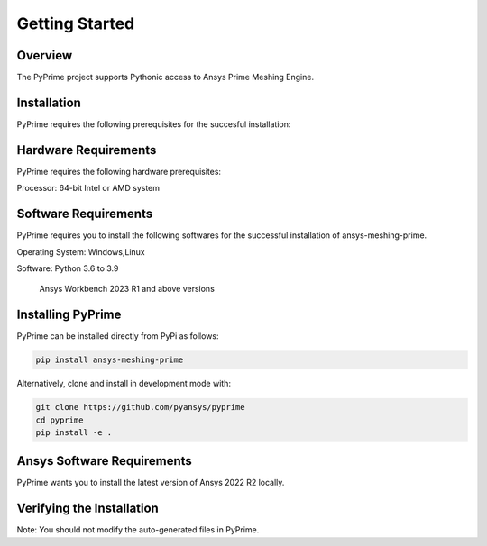 .. _ref_index_getting_started:

===============
Getting Started
===============

Overview
--------
The PyPrime project supports Pythonic access to Ansys Prime Meshing Engine.


Installation
------------

PyPrime requires the following prerequisites for the succesful installation:

Hardware Requirements
----------------------

PyPrime requires the following hardware prerequisites:

Processor: 64-bit Intel or AMD system




Software Requirements
----------------------

PyPrime requires you to install the following softwares for the successful installation of ansys-meshing-prime.

Operating System: Windows,Linux

Software: Python 3.6 to 3.9

		  Ansys Workbench 2023 R1 and above versions


Installing PyPrime
-------------------

PyPrime can be installed directly from PyPi as follows:

.. code::

   pip install ansys-meshing-prime

Alternatively, clone and install in development mode with:

.. code::

   git clone https://github.com/pyansys/pyprime
   cd pyprime
   pip install -e .
   

Ansys Software Requirements
----------------------------
PyPrime wants you to install the latest version of Ansys 2022 R2 locally.



Verifying the Installation
---------------------------









Note: You should not modify the auto-generated files in PyPrime.










